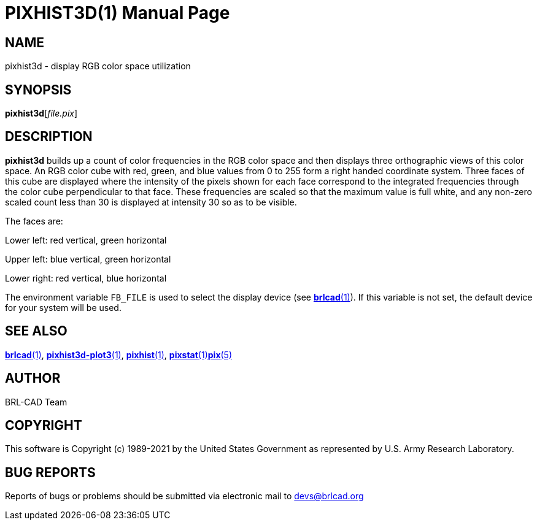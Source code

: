 = PIXHIST3D(1)
BRL-CAD Team
:doctype: manpage
:man manual: BRL-CAD
:man source: BRL-CAD
:page-layout: base

== NAME

pixhist3d - display RGB color space utilization

== SYNOPSIS

*pixhist3d*[_file.pix_]

== DESCRIPTION

[cmd]*pixhist3d* builds up a count of color frequencies in the RGB color space and then displays three orthographic views of this color space. An RGB color cube with red, green, and blue values from 0 to 255 form a right handed coordinate system.  Three faces of this cube are displayed where the intensity of the pixels shown for each face correspond to the integrated frequencies through the color cube perpendicular to that face.  These frequencies are scaled so that the maximum value is full white, and any non-zero scaled count less than 30 is displayed at intensity 30 so as to be visible.

The faces are:

Lower left: red vertical, green horizontal

Upper left: blue vertical, green horizontal

Lower right: red vertical, blue horizontal

The environment variable [var]`FB_FILE` is used to select the display device (see xref:man:1/brlcad.adoc[*brlcad*(1)]). If this variable is not set, the default device for your system will be used.

== SEE ALSO

xref:man:1/brlcad.adoc[*brlcad*(1)], xref:man:1/pixhist3d-plot3.adoc[*pixhist3d-plot3*(1)], xref:man:1/pixhist.adoc[*pixhist*(1)], xref:man:1/pixstat.adoc[*pixstat*(1)]xref:man:5/pix.adoc[*pix*(5)]

== AUTHOR

BRL-CAD Team

== COPYRIGHT

This software is Copyright (c) 1989-2021 by the United States Government as represented by U.S. Army Research Laboratory.

== BUG REPORTS

Reports of bugs or problems should be submitted via electronic mail to mailto:devs@brlcad.org[]